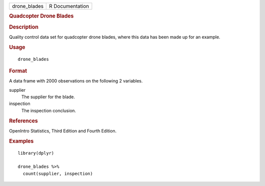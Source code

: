 .. container::

   .. container::

      ============ ===============
      drone_blades R Documentation
      ============ ===============

      .. rubric:: Quadcopter Drone Blades
         :name: quadcopter-drone-blades

      .. rubric:: Description
         :name: description

      Quality control data set for quadcopter drone blades, where this
      data has been made up for an example.

      .. rubric:: Usage
         :name: usage

      ::

         drone_blades

      .. rubric:: Format
         :name: format

      A data frame with 2000 observations on the following 2 variables.

      supplier
         The supplier for the blade.

      inspection
         The inspection conclusion.

      .. rubric:: References
         :name: references

      OpenIntro Statistics, Third Edition and Fourth Edition.

      .. rubric:: Examples
         :name: examples

      ::

         library(dplyr)

         drone_blades %>%
           count(supplier, inspection)

